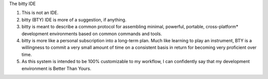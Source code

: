 The bitty IDE

1. This is not an IDE.
2. bitty (BTY) IDE is more of a suggestion, if anything. 
3. bitty is meant to describe a common protocol for assembling minimal, powerful, portable, cross-platform* development environments based on common commands and tools. 
4. bitty is more like a personal subscription into a long-term plan. Much like learning to play an instrument, BTY is a willingness to commit a very small amount of time on a consistent basis in return for becoming very proficient over time.
5. As this system is intended to be 100% customizable to my workflow, I can confidently say that my development environment is Better Than Yours. 